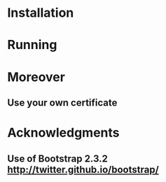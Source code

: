 #+STARTUP: showall

* Installation

* Running

* Moreover

** Use your own certificate

* Acknowledgments

** Use of Bootstrap 2.3.2 [[http://twitter.github.io/bootstrap/]]
